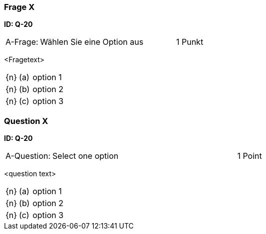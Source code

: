 // tag::DE[]

=== Frage X 
**ID: Q-20**

[cols="2,8,2", frame=ends, grid=rows]
|===
| A-Frage:
| Wählen Sie eine Option aus
| 1 Punkt
|===


<Fragetext>

[cols="1a,1,8", frame="none", grid="none"]
|===

| {n} 
| (a)
| option 1

| {n}
| (b) 
| option 2

| {n}
| (c) 
| option 3
|===

// end::DE[]

// tag::EN[]

=== Question X 
**ID: Q-20**

[cols="2,8,2", frame=ends, grid=rows]
|===
| A-Question:
| Select one option
| 1 Point
|===


<question text>

[cols="1a,1,8", frame="none", grid="none"]
|===

| {n} 
| (a)
| option 1

| {n}
| (b) 
| option 2

| {n}
| (c) 
| option 3
|===

// end::EN[]

// tag::EXPLANATION[]
// end::EXPLANATION[]

